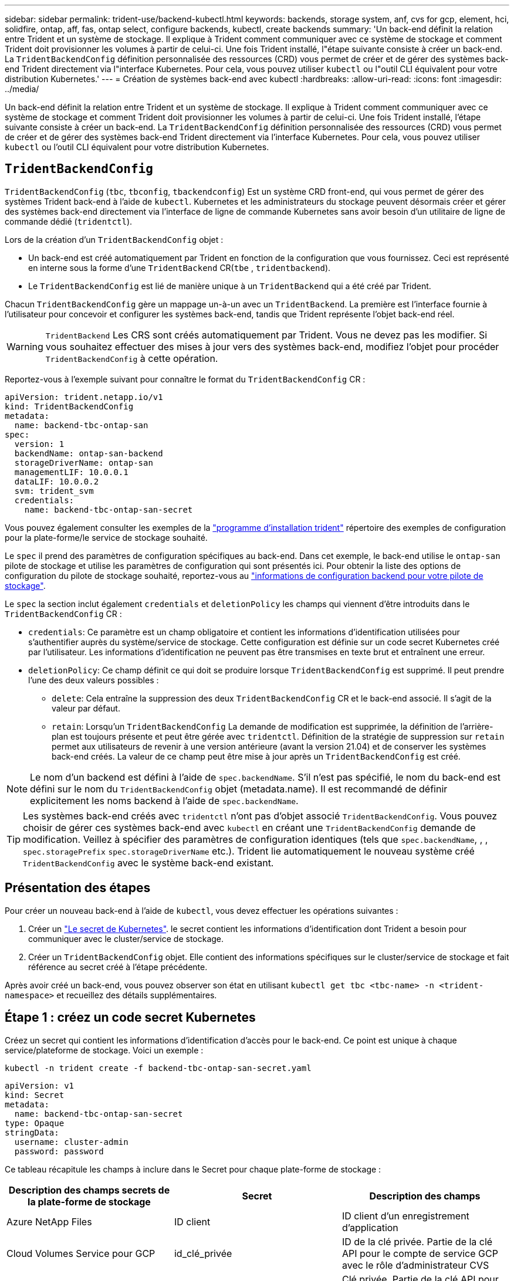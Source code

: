 ---
sidebar: sidebar 
permalink: trident-use/backend-kubectl.html 
keywords: backends, storage system, anf, cvs for gcp, element, hci, solidfire, ontap, aff, fas, ontap select, configure backends, kubectl, create backends 
summary: 'Un back-end définit la relation entre Trident et un système de stockage. Il explique à Trident comment communiquer avec ce système de stockage et comment Trident doit provisionner les volumes à partir de celui-ci. Une fois Trident installé, l"étape suivante consiste à créer un back-end. La `TridentBackendConfig` définition personnalisée des ressources (CRD) vous permet de créer et de gérer des systèmes back-end Trident directement via l"interface Kubernetes. Pour cela, vous pouvez utiliser `kubectl` ou l"outil CLI équivalent pour votre distribution Kubernetes.' 
---
= Création de systèmes back-end avec kubectl
:hardbreaks:
:allow-uri-read: 
:icons: font
:imagesdir: ../media/


[role="lead"]
Un back-end définit la relation entre Trident et un système de stockage. Il explique à Trident comment communiquer avec ce système de stockage et comment Trident doit provisionner les volumes à partir de celui-ci. Une fois Trident installé, l'étape suivante consiste à créer un back-end. La `TridentBackendConfig` définition personnalisée des ressources (CRD) vous permet de créer et de gérer des systèmes back-end Trident directement via l'interface Kubernetes. Pour cela, vous pouvez utiliser `kubectl` ou l'outil CLI équivalent pour votre distribution Kubernetes.



== `TridentBackendConfig`

`TridentBackendConfig` (`tbc`, `tbconfig`, `tbackendconfig`) Est un système CRD front-end, qui vous permet de gérer des systèmes Trident back-end à l'aide de `kubectl`. Kubernetes et les administrateurs du stockage peuvent désormais créer et gérer des systèmes back-end directement via l'interface de ligne de commande Kubernetes sans avoir besoin d'un utilitaire de ligne de commande dédié (`tridentctl`).

Lors de la création d'un `TridentBackendConfig` objet :

* Un back-end est créé automatiquement par Trident en fonction de la configuration que vous fournissez. Ceci est représenté en interne sous la forme d'une `TridentBackend` CR(`tbe` , `tridentbackend`).
* Le `TridentBackendConfig` est lié de manière unique à un `TridentBackend` qui a été créé par Trident.


Chacun `TridentBackendConfig` gère un mappage un-à-un avec un `TridentBackend`. La première est l'interface fournie à l'utilisateur pour concevoir et configurer les systèmes back-end, tandis que Trident représente l'objet back-end réel.


WARNING: `TridentBackend` Les CRS sont créés automatiquement par Trident. Vous ne devez pas les modifier. Si vous souhaitez effectuer des mises à jour vers des systèmes back-end, modifiez l'objet pour procéder `TridentBackendConfig` à cette opération.

Reportez-vous à l'exemple suivant pour connaître le format du `TridentBackendConfig` CR :

[source, yaml]
----
apiVersion: trident.netapp.io/v1
kind: TridentBackendConfig
metadata:
  name: backend-tbc-ontap-san
spec:
  version: 1
  backendName: ontap-san-backend
  storageDriverName: ontap-san
  managementLIF: 10.0.0.1
  dataLIF: 10.0.0.2
  svm: trident_svm
  credentials:
    name: backend-tbc-ontap-san-secret
----
Vous pouvez également consulter les exemples de la https://github.com/NetApp/trident/tree/stable/v21.07/trident-installer/sample-input/backends-samples["programme d'installation trident"^] répertoire des exemples de configuration pour la plate-forme/le service de stockage souhaité.

Le `spec` il prend des paramètres de configuration spécifiques au back-end. Dans cet exemple, le back-end utilise le `ontap-san` pilote de stockage et utilise les paramètres de configuration qui sont présentés ici. Pour obtenir la liste des options de configuration du pilote de stockage souhaité, reportez-vous au link:backends.html["informations de configuration backend pour votre pilote de stockage"^].

Le `spec` la section inclut également `credentials` et `deletionPolicy` les champs qui viennent d'être introduits dans le `TridentBackendConfig` CR :

* `credentials`: Ce paramètre est un champ obligatoire et contient les informations d'identification utilisées pour s'authentifier auprès du système/service de stockage. Cette configuration est définie sur un code secret Kubernetes créé par l'utilisateur. Les informations d'identification ne peuvent pas être transmises en texte brut et entraînent une erreur.
* `deletionPolicy`: Ce champ définit ce qui doit se produire lorsque `TridentBackendConfig` est supprimé. Il peut prendre l'une des deux valeurs possibles :
+
** `delete`: Cela entraîne la suppression des deux `TridentBackendConfig` CR et le back-end associé. Il s'agit de la valeur par défaut.
**  `retain`: Lorsqu'un `TridentBackendConfig` La demande de modification est supprimée, la définition de l'arrière-plan est toujours présente et peut être gérée avec `tridentctl`. Définition de la stratégie de suppression sur `retain` permet aux utilisateurs de revenir à une version antérieure (avant la version 21.04) et de conserver les systèmes back-end créés. La valeur de ce champ peut être mise à jour après un `TridentBackendConfig` est créé.





NOTE: Le nom d'un backend est défini à l'aide de `spec.backendName`. S'il n'est pas spécifié, le nom du back-end est défini sur le nom du `TridentBackendConfig` objet (metadata.name). Il est recommandé de définir explicitement les noms backend à l'aide de `spec.backendName`.


TIP: Les systèmes back-end créés avec `tridentctl` n'ont pas d'objet associé `TridentBackendConfig`. Vous pouvez choisir de gérer ces systèmes back-end avec `kubectl` en créant une `TridentBackendConfig` demande de modification. Veillez à spécifier des paramètres de configuration identiques (tels que `spec.backendName`, , , `spec.storagePrefix` `spec.storageDriverName` etc.). Trident lie automatiquement le nouveau système créé `TridentBackendConfig` avec le système back-end existant.



== Présentation des étapes

Pour créer un nouveau back-end à l'aide de `kubectl`, vous devez effectuer les opérations suivantes :

. Créer un https://kubernetes.io/docs/concepts/configuration/secret/["Le secret de Kubernetes"^]. le secret contient les informations d'identification dont Trident a besoin pour communiquer avec le cluster/service de stockage.
. Créer un `TridentBackendConfig` objet. Elle contient des informations spécifiques sur le cluster/service de stockage et fait référence au secret créé à l'étape précédente.


Après avoir créé un back-end, vous pouvez observer son état en utilisant `kubectl get tbc <tbc-name> -n <trident-namespace>` et recueillez des détails supplémentaires.



== Étape 1 : créez un code secret Kubernetes

Créez un secret qui contient les informations d'identification d'accès pour le back-end. Ce point est unique à chaque service/plateforme de stockage. Voici un exemple :

[listing]
----
kubectl -n trident create -f backend-tbc-ontap-san-secret.yaml
----
[source, yaml]
----
apiVersion: v1
kind: Secret
metadata:
  name: backend-tbc-ontap-san-secret
type: Opaque
stringData:
  username: cluster-admin
  password: password
----
Ce tableau récapitule les champs à inclure dans le Secret pour chaque plate-forme de stockage :

[cols="3"]
|===
| Description des champs secrets de la plate-forme de stockage | Secret | Description des champs 


| Azure NetApp Files  a| 
ID client
 a| 
ID client d'un enregistrement d'application



| Cloud Volumes Service pour GCP  a| 
id_clé_privée
 a| 
ID de la clé privée. Partie de la clé API pour le compte de service GCP avec le rôle d'administrateur CVS



| Cloud Volumes Service pour GCP  a| 
clé_privée
 a| 
Clé privée. Partie de la clé API pour le compte de service GCP avec le rôle d'administrateur CVS



| Element (NetApp HCI/SolidFire)  a| 
Point final
 a| 
MVIP pour le cluster SolidFire avec les identifiants de locataire



| ONTAP  a| 
nom d'utilisateur
 a| 
Nom d'utilisateur pour la connexion au cluster/SVM. Utilisé pour l'authentification basée sur les identifiants



| ONTAP  a| 
mot de passe
 a| 
Mot de passe pour la connexion au cluster/SVM. Utilisé pour l'authentification basée sur les identifiants



| ONTAP  a| 
ClientPrivateKey
 a| 
Valeur encodée en Base64 de la clé privée du client. Utilisé pour l'authentification basée sur des certificats



| ONTAP  a| 
ChapUsername
 a| 
Nom d'utilisateur entrant. Requis si useCHAP=vrai. Pour `ontap-san` et `ontap-san-economy`



| ONTAP  a| 
Chapeau InitiatorSecret
 a| 
Secret de l'initiateur CHAP. Requis si useCHAP=vrai. Pour `ontap-san` et `ontap-san-economy`



| ONTAP  a| 
ChapTargetUsername
 a| 
Nom d'utilisateur cible. Requis si useCHAP=vrai. Pour `ontap-san` et `ontap-san-economy`



| ONTAP  a| 
ChapTargetInitiatorSecret
 a| 
Secret de l'initiateur cible CHAP. Requis si useCHAP=vrai. Pour `ontap-san` et `ontap-san-economy`

|===
Le secret créé dans cette étape sera référencé dans le `spec.credentials` champ du `TridentBackendConfig` objet créé à l'étape suivante.



== Étape 2 : créez le `TridentBackendConfig` CR

Vous êtes maintenant prêt à créer votre `TridentBackendConfig` CR. Dans cet exemple, un back-end qui utilise le `ontap-san` le pilote est créé à l'aide du `TridentBackendConfig` objet illustré ci-dessous :

[listing]
----
kubectl -n trident create -f backend-tbc-ontap-san.yaml
----
[source, yaml]
----
apiVersion: trident.netapp.io/v1
kind: TridentBackendConfig
metadata:
  name: backend-tbc-ontap-san
spec:
  version: 1
  backendName: ontap-san-backend
  storageDriverName: ontap-san
  managementLIF: 10.0.0.1
  dataLIF: 10.0.0.2
  svm: trident_svm
  credentials:
    name: backend-tbc-ontap-san-secret
----


== Étape 3 : vérifier l'état du `TridentBackendConfig` CR

Maintenant que vous avez créé le `TridentBackendConfig` CR, vous pouvez vérifier l'état. Voir l'exemple suivant :

[listing]
----
kubectl -n trident get tbc backend-tbc-ontap-san
NAME                    BACKEND NAME          BACKEND UUID                           PHASE   STATUS
backend-tbc-ontap-san   ontap-san-backend     8d24fce7-6f60-4d4a-8ef6-bab2699e6ab8   Bound   Success
----
Un back-end a été créé avec succès et lié au `TridentBackendConfig` CR.

La phase peut prendre l'une des valeurs suivantes :

* `Bound`: Le `TridentBackendConfig` La demande de modification est associée à un back-end, et ce backend contient `configRef` réglez sur `TridentBackendConfig` ID de CR.
* `Unbound`: Représenté en utilisant `""`. Le `TridentBackendConfig` l'objet n'est pas lié à un back-end. Tout nouveau `TridentBackendConfig` Les CRS sont dans cette phase par défaut. Une fois la phase modifiée, elle ne peut plus revenir à Unbound.
* `Deleting`: Le `TridentBackendConfig` CR `deletionPolicy` a été configuré pour supprimer. Lorsque le `TridentBackendConfig` La demande de modification est supprimée, elle passe à l'état Suppression.
+
** Si aucune demande de volume persistant n'existe sur le back-end, la suppression du entraîne la suppression de Trident, `TridentBackendConfig` ainsi que de la `TridentBackendConfig` demande de modification.
** Si un ou plusieurs ESV sont présents sur le back-end, il passe à l'état de suppression. Le `TridentBackendConfig` La CR entre ensuite la phase de suppression. Le back-end et `TridentBackendConfig` Sont supprimés uniquement après la suppression de tous les ESV.


* `Lost`: Le back-end associé à l' `TridentBackendConfig` Le CR a été accidentellement ou délibérément supprimé et le `TridentBackendConfig` La CR a toujours une référence au back-end supprimé. Le `TridentBackendConfig` La CR peut toujours être supprimée, quel que soit le `deletionPolicy` valeur.
* `Unknown`: Trident n'est pas en mesure de déterminer l'état ou l'existence du back-end associé à la `TridentBackendConfig` CR. Par exemple, si le serveur d'API ne répond pas ou si le `tridentbackends.trident.netapp.io` CRD est manquant. Cela peut nécessiter une intervention.


À ce stade, un système back-end est créé avec succès ! Plusieurs opérations peuvent également être traitées, par exemple link:backend_ops_kubectl.html["mises à jour du système back-end et suppressions"^].



== (Facultatif) étape 4 : pour plus de détails

Vous pouvez exécuter la commande suivante pour obtenir plus d'informations sur votre système back-end :

[listing]
----
kubectl -n trident get tbc backend-tbc-ontap-san -o wide
----
[listing]
----
NAME                    BACKEND NAME        BACKEND UUID                           PHASE   STATUS    STORAGE DRIVER   DELETION POLICY
backend-tbc-ontap-san   ontap-san-backend   8d24fce7-6f60-4d4a-8ef6-bab2699e6ab8   Bound   Success   ontap-san        delete
----
En outre, vous pouvez également obtenir un vidage YAML/JSON de `TridentBackendConfig`.

[listing]
----
kubectl -n trident get tbc backend-tbc-ontap-san -o yaml
----
[source, yaml]
----
apiVersion: trident.netapp.io/v1
kind: TridentBackendConfig
metadata:
  creationTimestamp: 2021-04-21T20:45:11Z
  finalizers:
    - trident.netapp.io
  generation: 1
  name: backend-tbc-ontap-san
  namespace: trident
  resourceVersion: "947143"
  uid: 35b9d777-109f-43d5-8077-c74a4559d09c
spec:
  backendName: ontap-san-backend
  credentials:
    name: backend-tbc-ontap-san-secret
  managementLIF: 10.0.0.1
  dataLIF: 10.0.0.2
  storageDriverName: ontap-san
  svm: trident_svm
  version: 1
status:
  backendInfo:
    backendName: ontap-san-backend
    backendUUID: 8d24fce7-6f60-4d4a-8ef6-bab2699e6ab8
  deletionPolicy: delete
  lastOperationStatus: Success
  message: Backend 'ontap-san-backend' created
  phase: Bound
----
`backendInfo` Contient le `backendName` et le `backendUUID` du back-end créé en réponse à la `TridentBackendConfig` demande de modification. Le `lastOperationStatus` champ représente l'état de la dernière opération de la `TridentBackendConfig` CR, qui peut être déclenchée par l'utilisateur (par exemple, l'utilisateur a modifié quelque chose dans `spec`) ou déclenchée par Trident (par exemple, lors d'un redémarrage de Trident). Il peut s'agir d'un succès ou d'un échec. `phase` Représente l'état de la relation entre la `TridentBackendConfig` CR et le back-end. Dans l'exemple ci-dessus, `phase` a la valeur liée, ce qui signifie que la `TridentBackendConfig` CR est associée au back-end.

Vous pouvez exécuter le `kubectl -n trident describe tbc <tbc-cr-name>` commande pour obtenir des détails sur les journaux d'événements.


WARNING: Vous ne pouvez pas mettre à jour ou supprimer un backend qui contient un associé `TridentBackendConfig` objet utilisant `tridentctl`. Pour comprendre les étapes de passage d'un à l'autre `tridentctl` et `TridentBackendConfig`, link:backend_options.html["voir ici"^].
